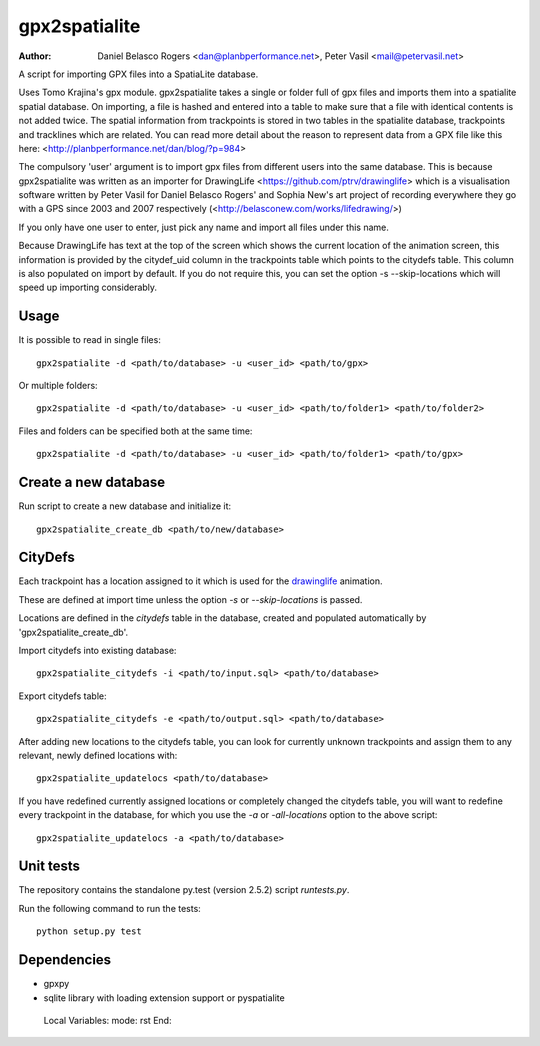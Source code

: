 ==============
gpx2spatialite
==============
:Author: Daniel Belasco Rogers <dan@planbperformance.net>,
         Peter Vasil <mail@petervasil.net>

A script for importing GPX files into a SpatiaLite database.

Uses Tomo Krajina's gpx module. gpx2spatialite takes a single or
folder full of gpx files and imports them into a spatialite spatial
database. On importing, a file is hashed and entered into a table
to make sure that a file with identical contents is not added
twice. The spatial information from trackpoints is stored in two
tables in the spatialite database, trackpoints and tracklines which
are related. You can read more detail about the reason to represent
data from a GPX file like this here:
<http://planbperformance.net/dan/blog/?p=984>

The compulsory 'user' argument is to import gpx files from
different users into the same database. This is because
gpx2spatialite was written as an importer for DrawingLife
<https://github.com/ptrv/drawinglife> which is a visualisation
software written by Peter Vasil for Daniel Belasco Rogers' and
Sophia New's art project of recording everywhere they go with a GPS
since 2003 and 2007 respectively (<http://belasconew.com/works/lifedrawing/>)

If you only have one user to enter, just pick any name and import
all files under this name.

Because DrawingLife has text at the top of the screen which shows
the current location of the animation screen, this information is
provided by the citydef_uid column in the trackpoints table which
points to the citydefs table. This column is also populated on
import by default. If you do not require this, you can set the
option -s --skip-locations which will speed up importing
considerably.


Usage
-----

It is possible to read in single files::

  gpx2spatialite -d <path/to/database> -u <user_id> <path/to/gpx>

Or multiple folders::

  gpx2spatialite -d <path/to/database> -u <user_id> <path/to/folder1> <path/to/folder2>

Files and folders can be specified both at the same time::

  gpx2spatialite -d <path/to/database> -u <user_id> <path/to/folder1> <path/to/gpx>


Create a new database
---------------------

Run script to create a new database and initialize it::

  gpx2spatialite_create_db <path/to/new/database>


CityDefs
--------

Each trackpoint has a location assigned to it which is used for the
`drawinglife <https://github.com/ptrv/drawinglife>`_ animation.

These are defined at import time unless the option `-s` or
`--skip-locations` is passed.

Locations are defined in the `citydefs` table in the database,
created and populated automatically by 'gpx2spatialite_create_db'.

Import citydefs into existing database::

  gpx2spatialite_citydefs -i <path/to/input.sql> <path/to/database>

Export citydefs table::

  gpx2spatialite_citydefs -e <path/to/output.sql> <path/to/database>

After adding new locations to the citydefs table, you can look for
currently unknown trackpoints and assign them to any relevant,
newly defined locations with::

  gpx2spatialite_updatelocs <path/to/database>

If you have redefined currently assigned locations or completely
changed the citydefs table, you will want to redefine every
trackpoint in the database, for which you use the `-a` or
`-all-locations` option to the above script::

  gpx2spatialite_updatelocs -a <path/to/database>


Unit tests
----------

The repository contains the standalone py.test (version 2.5.2) script
`runtests.py`.

Run the following command to run the tests::

  python setup.py test


Dependencies
------------

* gpxpy
* sqlite library with loading extension support or pyspatialite


..

   Local Variables:
   mode: rst
   End:
